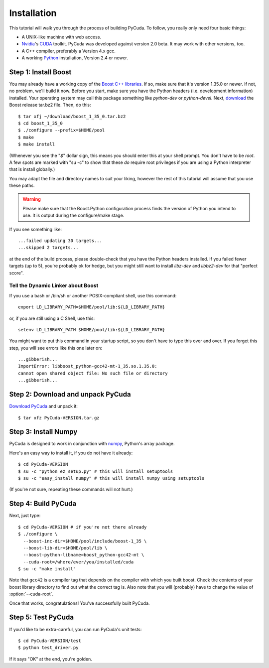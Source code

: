 .. highlight:: sh

Installation
============

This tutorial will walk you through the process of building PyCuda. To follow,
you really only need four basic things:

* A UNIX-like machine with web access.
* `Nvidia <http://nvidia.com/>`_'s `CUDA <http://nvidia.com/cuda/>`_ toolkit.
  PyCuda was developed against version 2.0 beta. It may work with other versions,
  too.
* A C++ compiler, preferably a Version 4.x gcc.
* A working `Python <http://www.python.org>`_ installation, Version 2.4 or newer.

Step 1: Install Boost
---------------------

You may already have a working copy of the `Boost C++
libraries <http://www.boost.org>`_. If so, make sure that it's version 1.35.0 or
newer. If not, no problem, we'll build it now. Before you start, make sure you
have the Python headers (i.e. development information) installed. Your
operating system may call this package something like `python-dev` or
`python-devel`. Next, `download <http://boost.org/users/download>`_ the Boost
release tar.bz2 file. Then, do this::

    $ tar xfj ~/download/boost_1_35_0.tar.bz2
    $ cd boost_1_35_0
    $ ./configure --prefix=$HOME/pool
    $ make
    $ make install

(Whenever you see the "`$`" dollar sign, this means you should enter this at
your shell prompt. You don't have to be `root`. A few spots are marked with "su
-c" to show that these *do* require root privileges if you are using a Python
interpreter that is install globally.)

You may adapt the file and directory names to suit your liking, however the
rest of this tutorial will assume that you use these paths.


.. warning::

  Please make sure that the Boost.Python configuration process finds
  the version of Python you intend to use. It is output during the configure/make
  stage.

If you see something like::

    ...failed updating 30 targets...
    ...skipped 2 targets...

at the end of the build process, please double-check that you have the Python
headers installed. If you failed fewer targets (up to 5), you're probably ok
for hedge, but you might still want to install `libz-dev` and `libbz2-dev` for
that "perfect score".

Tell the Dynamic Linker about Boost
^^^^^^^^^^^^^^^^^^^^^^^^^^^^^^^^^^^

If you use a bash or /bin/sh or another POSIX-compliant shell, use this command::

    export LD_LIBRARY_PATH=$HOME/pool/lib:${LD_LIBRARY_PATH}

or, if you are still using a C Shell, use this::

    setenv LD_LIBRARY_PATH $HOME/pool/lib:${LD_LIBRARY_PATH}

You might want to put this command in your startup script, so you don't have to
type this over and over. If you forget this step, you will see errors like this
one later on::

    ...gibberish...
    ImportError: libboost_python-gcc42-mt-1_35.so.1.35.0: 
    cannot open shared object file: No such file or directory
    ...gibberish...

Step 2: Download and unpack PyCuda
-----------------------------------

`Download PyCuda <http://pypi.python.org/pypi/pycuda>`_ and unpack it::

    $ tar xfz PyCuda-VERSION.tar.gz

Step 3: Install Numpy
---------------------

PyCuda is designed to work in conjunction with `numpy <http://numpy.org>`_,
Python's array package. 

Here's an easy way to install it, if you do not have it already::

    $ cd PyCuda-VERSION
    $ su -c "python ez_setup.py" # this will install setuptools
    $ su -c "easy_install numpy" # this will install numpy using setuptools

(If you're not sure, repeating these commands will not hurt.)

Step 4: Build PyCuda
--------------------

Next, just type::

    $ cd PyCuda-VERSION # if you're not there already
    $ ./configure \
      --boost-inc-dir=$HOME/pool/include/boost-1_35 \
      --boost-lib-dir=$HOME/pool/lib \
      --boost-python-libname=boost_python-gcc42-mt \
      --cuda-root=/where/ever/you/installed/cuda
    $ su -c "make install"

Note that ``gcc42`` is a compiler tag that depends on the compiler
with which you built boost. Check the contents of your boost 
library directory to find out what the correct tag is. Also note that
you will (probably) have to change the value of :option:`--cuda-root`.

Once that works, congratulations! You've successfully built PyCuda.

Step 5: Test PyCuda
--------------------

If you'd like to be extra-careful, you can run PyCuda's unit tests::

    $ cd PyCuda-VERSION/test
    $ python test_driver.py

If it says "OK" at the end, you're golden.
